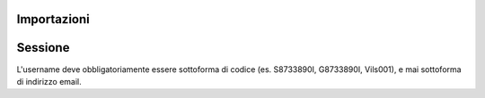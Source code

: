 Importazioni
===============

.. code-block:: python
    from classeviva import Session, Valutazioni, Note, Registro
    from classeviva.variables import NoteSortBy

Sessione
==============
L'username deve obbligatoriamente essere sottoforma di codice (es. S8733890I, G8733890I, Vils001), e mai sottoforma di indirizzo email.

.. code-block:: python
    if __name__ == "__main__":
        s = Session("<my-username>", "<my-password>", hidden=False)
        s.login()